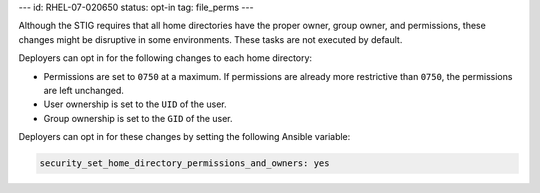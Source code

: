 ---
id: RHEL-07-020650
status: opt-in
tag: file_perms
---

Although the STIG requires that all home directories have the proper owner,
group owner, and permissions, these changes might be disruptive in some
environments. These tasks are not executed by default.

Deployers can opt in for the following changes to each home directory:

* Permissions are set to ``0750`` at a maximum. If permissions are already
  more restrictive than ``0750``, the permissions are left unchanged.

* User ownership is set to the ``UID`` of the user.

* Group ownership is set to the ``GID`` of the user.

Deployers can opt in for these changes by setting the following Ansible
variable:

.. code-block:: yaml

    security_set_home_directory_permissions_and_owners: yes
